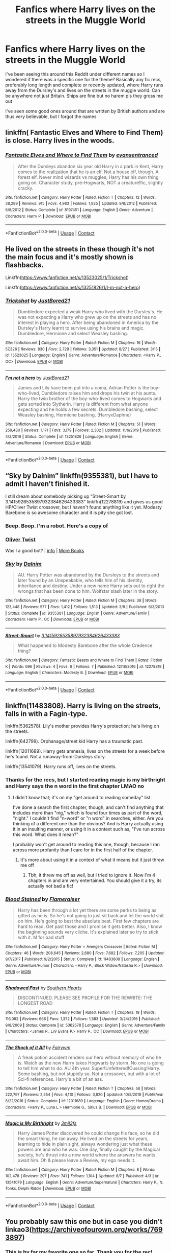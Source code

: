 #+TITLE: Fanfics where Harry lives on the streets in the Muggle World

* Fanfics where Harry lives on the streets in the Muggle World
:PROPERTIES:
:Author: Yavanni
:Score: 15
:DateUnix: 1603398622.0
:DateShort: 2020-Oct-23
:FlairText: Request
:END:
I've been seeing this around this Reddit under different names so I wondered if there was a specific one for the theme? Basically any fic recs, preferably long length and complete or recently updated, where Harry runs away from the Dursley's and lives on the streets in the muggle world. Can be anywhere not just Britain. Ships are fine but no harem pls they gross me out

I've seen some good ones around that are written by British authors and are thus very believable, but I forgot the names


** linkffn( Fantastic Elves and Where to Find Them) is close. Harry lives in the woods.
:PROPERTIES:
:Author: wizzard-of-time
:Score: 3
:DateUnix: 1603466923.0
:DateShort: 2020-Oct-23
:END:

*** [[https://www.fanfiction.net/s/8197451/1/][*/Fantastic Elves and Where to Find Them/*]] by [[https://www.fanfiction.net/u/651163/evansentranced][/evansentranced/]]

#+begin_quote
  After the Dursleys abandon six year old Harry in a park in Kent, Harry comes to the realization that he is an elf. Not a house elf, though. A forest elf. Never mind wizards vs muggles; Harry has his own thing going on. Character study, pre-Hogwarts, NOT a creature!fic, slightly cracky.
#+end_quote

^{/Site/:} ^{fanfiction.net} ^{*|*} ^{/Category/:} ^{Harry} ^{Potter} ^{*|*} ^{/Rated/:} ^{Fiction} ^{T} ^{*|*} ^{/Chapters/:} ^{12} ^{*|*} ^{/Words/:} ^{38,289} ^{*|*} ^{/Reviews/:} ^{915} ^{*|*} ^{/Favs/:} ^{4,983} ^{*|*} ^{/Follows/:} ^{1,925} ^{*|*} ^{/Updated/:} ^{9/8/2012} ^{*|*} ^{/Published/:} ^{6/8/2012} ^{*|*} ^{/Status/:} ^{Complete} ^{*|*} ^{/id/:} ^{8197451} ^{*|*} ^{/Language/:} ^{English} ^{*|*} ^{/Genre/:} ^{Adventure} ^{*|*} ^{/Characters/:} ^{Harry} ^{P.} ^{*|*} ^{/Download/:} ^{[[http://www.ff2ebook.com/old/ffn-bot/index.php?id=8197451&source=ff&filetype=epub][EPUB]]} ^{or} ^{[[http://www.ff2ebook.com/old/ffn-bot/index.php?id=8197451&source=ff&filetype=mobi][MOBI]]}

--------------

*FanfictionBot*^{2.0.0-beta} | [[https://github.com/FanfictionBot/reddit-ffn-bot/wiki/Usage][Usage]] | [[https://www.reddit.com/message/compose?to=tusing][Contact]]
:PROPERTIES:
:Author: FanfictionBot
:Score: 2
:DateUnix: 1603466950.0
:DateShort: 2020-Oct-23
:END:


** He lived on the streets in these though it's not the main focus and it's mostly shown is flashbacks.

Linkffn([[https://www.fanfiction.net/s/13523025/1/Trickshot]])

Linkffn([[https://www.fanfiction.net/s/13251826/1/I-m-not-a-hero]])
:PROPERTIES:
:Author: We_Are_Venom_99
:Score: 2
:DateUnix: 1603407017.0
:DateShort: 2020-Oct-23
:END:

*** [[https://www.fanfiction.net/s/13523025/1/][*/Trickshot/*]] by [[https://www.fanfiction.net/u/11649002/JustBored21][/JustBored21/]]

#+begin_quote
  Dumbledore expected a weak Harry who lived with the Dursley's. He was not expecting a Harry who grew up on the streets and has no interest in playing a hero. After being abandoned in America by the Dursley's Harry learnt to survive using his brains and magic. Dumbledore, Hermione and select Weasley bashing.
#+end_quote

^{/Site/:} ^{fanfiction.net} ^{*|*} ^{/Category/:} ^{Harry} ^{Potter} ^{*|*} ^{/Rated/:} ^{Fiction} ^{M} ^{*|*} ^{/Chapters/:} ^{16} ^{*|*} ^{/Words/:} ^{57,326} ^{*|*} ^{/Reviews/:} ^{830} ^{*|*} ^{/Favs/:} ^{2,729} ^{*|*} ^{/Follows/:} ^{3,351} ^{*|*} ^{/Updated/:} ^{8/27} ^{*|*} ^{/Published/:} ^{3/15} ^{*|*} ^{/id/:} ^{13523025} ^{*|*} ^{/Language/:} ^{English} ^{*|*} ^{/Genre/:} ^{Adventure/Romance} ^{*|*} ^{/Characters/:} ^{<Harry} ^{P.,} ^{OC>} ^{*|*} ^{/Download/:} ^{[[http://www.ff2ebook.com/old/ffn-bot/index.php?id=13523025&source=ff&filetype=epub][EPUB]]} ^{or} ^{[[http://www.ff2ebook.com/old/ffn-bot/index.php?id=13523025&source=ff&filetype=mobi][MOBI]]}

--------------

[[https://www.fanfiction.net/s/13251826/1/][*/I'm not a hero/*]] by [[https://www.fanfiction.net/u/11649002/JustBored21][/JustBored21/]]

#+begin_quote
  James and Lily have been put into a coma, Adrian Potter is the boy-who-lived, Dumbledore raises him and drops his twin at his aunts. Harry the twin brother of the boy-who-lived comes to Hogwarts and gets sorted into Slytherin. Harry is different from what anyone expecting and he holds a few secrets. Dumbledore bashing, select Weasley bashing, Hermione bashing. (HarryxDaphne)
#+end_quote

^{/Site/:} ^{fanfiction.net} ^{*|*} ^{/Category/:} ^{Harry} ^{Potter} ^{*|*} ^{/Rated/:} ^{Fiction} ^{M} ^{*|*} ^{/Chapters/:} ^{51} ^{*|*} ^{/Words/:} ^{259,480} ^{*|*} ^{/Reviews/:} ^{1,171} ^{*|*} ^{/Favs/:} ^{3,179} ^{*|*} ^{/Follows/:} ^{2,302} ^{*|*} ^{/Updated/:} ^{11/6/2019} ^{*|*} ^{/Published/:} ^{4/3/2019} ^{*|*} ^{/Status/:} ^{Complete} ^{*|*} ^{/id/:} ^{13251826} ^{*|*} ^{/Language/:} ^{English} ^{*|*} ^{/Genre/:} ^{Adventure/Romance} ^{*|*} ^{/Download/:} ^{[[http://www.ff2ebook.com/old/ffn-bot/index.php?id=13251826&source=ff&filetype=epub][EPUB]]} ^{or} ^{[[http://www.ff2ebook.com/old/ffn-bot/index.php?id=13251826&source=ff&filetype=mobi][MOBI]]}

--------------

*FanfictionBot*^{2.0.0-beta} | [[https://github.com/FanfictionBot/reddit-ffn-bot/wiki/Usage][Usage]] | [[https://www.reddit.com/message/compose?to=tusing][Contact]]
:PROPERTIES:
:Author: FanfictionBot
:Score: 2
:DateUnix: 1603407048.0
:DateShort: 2020-Oct-23
:END:


** “Sky by Dalnim” linkffn(9355381), but I have to admit I haven't finished it.

I still dream about somebody picking up “Street-Smart by 3.1415926535897932384626433383” linkffn(12278819) and gives us good HP/Oliver Twist crossover, but I haven't found anything like it yet. Modesty Barebone is so awesome character and it is pity she got lost.
:PROPERTIES:
:Author: ceplma
:Score: 2
:DateUnix: 1603442465.0
:DateShort: 2020-Oct-23
:END:

*** Beep. Boop. I'm a robot. Here's a copy of

*** [[https://snewd.com/ebooks/oliver-twist/][Oliver Twist]]
    :PROPERTIES:
    :CUSTOM_ID: oliver-twist
    :END:
Was I a good bot? | [[https://www.reddit.com/user/Reddit-Book-Bot/][info]] | [[https://old.reddit.com/user/Reddit-Book-Bot/comments/i15x1d/full_list_of_books_and_commands/][More Books]]
:PROPERTIES:
:Author: Reddit-Book-Bot
:Score: 2
:DateUnix: 1603442476.0
:DateShort: 2020-Oct-23
:END:


*** [[https://www.fanfiction.net/s/9355381/1/][*/Sky/*]] by [[https://www.fanfiction.net/u/4042709/Dalnim][/Dalnim/]]

#+begin_quote
  AU. Harry Potter was abandoned by the Dursleys to the streets and later found by an Unspeakable, who tells him of his identity, inheritance and destiny. Under a new name Harry sets out to right the wrongs that has been done to him. Wolfstar slash later in the story.
#+end_quote

^{/Site/:} ^{fanfiction.net} ^{*|*} ^{/Category/:} ^{Harry} ^{Potter} ^{*|*} ^{/Rated/:} ^{Fiction} ^{M} ^{*|*} ^{/Chapters/:} ^{38} ^{*|*} ^{/Words/:} ^{123,448} ^{*|*} ^{/Reviews/:} ^{577} ^{*|*} ^{/Favs/:} ^{1,412} ^{*|*} ^{/Follows/:} ^{1,513} ^{*|*} ^{/Updated/:} ^{3/8} ^{*|*} ^{/Published/:} ^{6/3/2013} ^{*|*} ^{/Status/:} ^{Complete} ^{*|*} ^{/id/:} ^{9355381} ^{*|*} ^{/Language/:} ^{English} ^{*|*} ^{/Genre/:} ^{Adventure/Family} ^{*|*} ^{/Characters/:} ^{Harry} ^{P.,} ^{OC} ^{*|*} ^{/Download/:} ^{[[http://www.ff2ebook.com/old/ffn-bot/index.php?id=9355381&source=ff&filetype=epub][EPUB]]} ^{or} ^{[[http://www.ff2ebook.com/old/ffn-bot/index.php?id=9355381&source=ff&filetype=mobi][MOBI]]}

--------------

[[https://www.fanfiction.net/s/12278819/1/][*/Street-Smart/*]] by [[https://www.fanfiction.net/u/6770238/3-1415926535897932384626433383][/3.1415926535897932384626433383/]]

#+begin_quote
  What happened to Modesty Barebone after the whole Credence thing?
#+end_quote

^{/Site/:} ^{fanfiction.net} ^{*|*} ^{/Category/:} ^{Fantastic} ^{Beasts} ^{and} ^{Where} ^{to} ^{Find} ^{Them} ^{*|*} ^{/Rated/:} ^{Fiction} ^{K} ^{*|*} ^{/Words/:} ^{696} ^{*|*} ^{/Reviews/:} ^{4} ^{*|*} ^{/Favs/:} ^{6} ^{*|*} ^{/Follows/:} ^{7} ^{*|*} ^{/Published/:} ^{12/18/2016} ^{*|*} ^{/id/:} ^{12278819} ^{*|*} ^{/Language/:} ^{English} ^{*|*} ^{/Characters/:} ^{Modesty} ^{B.} ^{*|*} ^{/Download/:} ^{[[http://www.ff2ebook.com/old/ffn-bot/index.php?id=12278819&source=ff&filetype=epub][EPUB]]} ^{or} ^{[[http://www.ff2ebook.com/old/ffn-bot/index.php?id=12278819&source=ff&filetype=mobi][MOBI]]}

--------------

*FanfictionBot*^{2.0.0-beta} | [[https://github.com/FanfictionBot/reddit-ffn-bot/wiki/Usage][Usage]] | [[https://www.reddit.com/message/compose?to=tusing][Contact]]
:PROPERTIES:
:Author: FanfictionBot
:Score: 2
:DateUnix: 1603442486.0
:DateShort: 2020-Oct-23
:END:


** linkffn(11483808). Harry is living on the streets, falls in with a Fagin-type.

linkffn(5362578). Lily's mother provides Harry's protection; he's living on the streets.

linkffn(642799). Orphanage/street kid Harry has a traumatic past.

linkffn(12011689). Harry gets amnesia, lives on the streets for a week before he's found. Not a runaway-from-Dursleys story.

linkffn(13541079). Harry runs off, lives on the streets.
:PROPERTIES:
:Author: steve_wheeler
:Score: 2
:DateUnix: 1603482823.0
:DateShort: 2020-Oct-23
:END:

*** Thanks for the recs, but I started reading magic is my birthright and Harry says the n word in the first chapter LMAO no
:PROPERTIES:
:Author: Yavanni
:Score: 2
:DateUnix: 1603507346.0
:DateShort: 2020-Oct-24
:END:

**** I didn't know that; it's on my "get around to reading someday" list.

I've done a search the first chapter, though, and can't find anything that includes more than "nig," which is found four times as part of the word, "night." I couldn't find "n-word" or "n word" in searches, either. Are you thinking of a different one than the obvious? And is Harry actually using it in an insulting manner, or using it in a context such as, "I've run across this word. What does it mean?"

I probably won't get around to reading this one, though, because I ran across more profanity than I care for in the first half of the chapter.
:PROPERTIES:
:Author: steve_wheeler
:Score: 2
:DateUnix: 1603522454.0
:DateShort: 2020-Oct-24
:END:

***** It's more about using it in a context of what it means but it just threw me off
:PROPERTIES:
:Author: Yavanni
:Score: 1
:DateUnix: 1603559995.0
:DateShort: 2020-Oct-24
:END:

****** Tbh, it threw me off as well, but I tried to ignore it. Now I'm 4 chapters in and am very entertained. You should give it a try, its actually not bad a fic!
:PROPERTIES:
:Author: Mezredhas
:Score: 2
:DateUnix: 1604454154.0
:DateShort: 2020-Nov-04
:END:


*** [[https://www.fanfiction.net/s/11483808/1/][*/Blood Stained/*]] by [[https://www.fanfiction.net/u/2591156/Flameraiser][/Flameraiser/]]

#+begin_quote
  Harry has been through a lot yet there are some perks to being as gifted as he is. So he's not going to just sit back and let the world shit on him. He's going to best the absolute best. First few chapters are hard to read. Get past those and I promise it gets better. Also, I know the beginning sounds very cliche. It's explained later so try to stick with it. M for bad stuff
#+end_quote

^{/Site/:} ^{fanfiction.net} ^{*|*} ^{/Category/:} ^{Harry} ^{Potter} ^{+} ^{Avengers} ^{Crossover} ^{*|*} ^{/Rated/:} ^{Fiction} ^{M} ^{*|*} ^{/Chapters/:} ^{46} ^{*|*} ^{/Words/:} ^{208,645} ^{*|*} ^{/Reviews/:} ^{2,680} ^{*|*} ^{/Favs/:} ^{7,682} ^{*|*} ^{/Follows/:} ^{7,205} ^{*|*} ^{/Updated/:} ^{9/7/2017} ^{*|*} ^{/Published/:} ^{9/2/2015} ^{*|*} ^{/Status/:} ^{Complete} ^{*|*} ^{/id/:} ^{11483808} ^{*|*} ^{/Language/:} ^{English} ^{*|*} ^{/Genre/:} ^{Adventure/Humor} ^{*|*} ^{/Characters/:} ^{<Harry} ^{P.,} ^{Black} ^{Widow/Natasha} ^{R.>} ^{*|*} ^{/Download/:} ^{[[http://www.ff2ebook.com/old/ffn-bot/index.php?id=11483808&source=ff&filetype=epub][EPUB]]} ^{or} ^{[[http://www.ff2ebook.com/old/ffn-bot/index.php?id=11483808&source=ff&filetype=mobi][MOBI]]}

--------------

[[https://www.fanfiction.net/s/5362578/1/][*/Shadowed Past/*]] by [[https://www.fanfiction.net/u/1926836/Southern-Hearts][/Southern Hearts/]]

#+begin_quote
  DISCONTINUED. PLEASE SEE PROFILE FOR THE REWRITE: THE LONGEST ROAD
#+end_quote

^{/Site/:} ^{fanfiction.net} ^{*|*} ^{/Category/:} ^{Harry} ^{Potter} ^{*|*} ^{/Rated/:} ^{Fiction} ^{T} ^{*|*} ^{/Chapters/:} ^{18} ^{*|*} ^{/Words/:} ^{116,062} ^{*|*} ^{/Reviews/:} ^{666} ^{*|*} ^{/Favs/:} ^{1,372} ^{*|*} ^{/Follows/:} ^{1,583} ^{*|*} ^{/Updated/:} ^{3/24/2016} ^{*|*} ^{/Published/:} ^{9/8/2009} ^{*|*} ^{/Status/:} ^{Complete} ^{*|*} ^{/id/:} ^{5362578} ^{*|*} ^{/Language/:} ^{English} ^{*|*} ^{/Genre/:} ^{Adventure/Family} ^{*|*} ^{/Characters/:} ^{<James} ^{P.,} ^{Lily} ^{Evans} ^{P.>} ^{Harry} ^{P.,} ^{OC} ^{*|*} ^{/Download/:} ^{[[http://www.ff2ebook.com/old/ffn-bot/index.php?id=5362578&source=ff&filetype=epub][EPUB]]} ^{or} ^{[[http://www.ff2ebook.com/old/ffn-bot/index.php?id=5362578&source=ff&filetype=mobi][MOBI]]}

--------------

[[https://www.fanfiction.net/s/12011689/1/][*/The Shock of it All/*]] by [[https://www.fanfiction.net/u/972483/Fairywm][/Fairywm/]]

#+begin_quote
  A freak potion accident renders our hero without memory of who he is. Watch as the new Harry takes Hogwarts by storm. No one is going to tell him what to do. AU 4th year. Super!Unfettered!Cussing!Harry. Some bashing, but not stupidly so. Not a crossover, but with a lot of Sci-fi references. Harry's a bit of an ass.
#+end_quote

^{/Site/:} ^{fanfiction.net} ^{*|*} ^{/Category/:} ^{Harry} ^{Potter} ^{*|*} ^{/Rated/:} ^{Fiction} ^{T} ^{*|*} ^{/Chapters/:} ^{58} ^{*|*} ^{/Words/:} ^{222,797} ^{*|*} ^{/Reviews/:} ^{2,554} ^{*|*} ^{/Favs/:} ^{4,110} ^{*|*} ^{/Follows/:} ^{3,820} ^{*|*} ^{/Updated/:} ^{10/5/2018} ^{*|*} ^{/Published/:} ^{6/22/2016} ^{*|*} ^{/Status/:} ^{Complete} ^{*|*} ^{/id/:} ^{12011689} ^{*|*} ^{/Language/:} ^{English} ^{*|*} ^{/Genre/:} ^{Humor/Drama} ^{*|*} ^{/Characters/:} ^{<Harry} ^{P.,} ^{Luna} ^{L.>} ^{Hermione} ^{G.,} ^{Sirius} ^{B.} ^{*|*} ^{/Download/:} ^{[[http://www.ff2ebook.com/old/ffn-bot/index.php?id=12011689&source=ff&filetype=epub][EPUB]]} ^{or} ^{[[http://www.ff2ebook.com/old/ffn-bot/index.php?id=12011689&source=ff&filetype=mobi][MOBI]]}

--------------

[[https://www.fanfiction.net/s/13541079/1/][*/Magic is My Birthright/*]] by [[https://www.fanfiction.net/u/6254067/3mil3fs][/3mil3fs/]]

#+begin_quote
  Harry James Potter discovered he could change his face, so he did the smart thing, he ran away. He lived on the streets for years, learning to hide in plain sight, always wondering just what these powers are and who he was. One day, finally caught by the Magical society, he's thrust into a new world where the answers he wants await him. Oh & please leave a Review, my ego needs it.
#+end_quote

^{/Site/:} ^{fanfiction.net} ^{*|*} ^{/Category/:} ^{Harry} ^{Potter} ^{*|*} ^{/Rated/:} ^{Fiction} ^{M} ^{*|*} ^{/Chapters/:} ^{8} ^{*|*} ^{/Words/:} ^{102,478} ^{*|*} ^{/Reviews/:} ^{297} ^{*|*} ^{/Favs/:} ^{741} ^{*|*} ^{/Follows/:} ^{1,104} ^{*|*} ^{/Updated/:} ^{8/7} ^{*|*} ^{/Published/:} ^{4/3} ^{*|*} ^{/id/:} ^{13541079} ^{*|*} ^{/Language/:} ^{English} ^{*|*} ^{/Genre/:} ^{Adventure/Supernatural} ^{*|*} ^{/Characters/:} ^{Harry} ^{P.,} ^{N.} ^{Tonks,} ^{Delphi} ^{Riddle} ^{*|*} ^{/Download/:} ^{[[http://www.ff2ebook.com/old/ffn-bot/index.php?id=13541079&source=ff&filetype=epub][EPUB]]} ^{or} ^{[[http://www.ff2ebook.com/old/ffn-bot/index.php?id=13541079&source=ff&filetype=mobi][MOBI]]}

--------------

*FanfictionBot*^{2.0.0-beta} | [[https://github.com/FanfictionBot/reddit-ffn-bot/wiki/Usage][Usage]] | [[https://www.reddit.com/message/compose?to=tusing][Contact]]
:PROPERTIES:
:Author: FanfictionBot
:Score: 1
:DateUnix: 1603482855.0
:DateShort: 2020-Oct-23
:END:


** You probably saw this one but in case you didn't linkao3([[https://archiveofourown.org/works/7693897]])
:PROPERTIES:
:Author: ThoraIolantheZabini
:Score: 2
:DateUnix: 1603542883.0
:DateShort: 2020-Oct-24
:END:

*** This is by far my favorite one so far. Thank you for the rec!
:PROPERTIES:
:Author: Yavanni
:Score: 2
:DateUnix: 1603563267.0
:DateShort: 2020-Oct-24
:END:

**** You're welcome! Happy to help!
:PROPERTIES:
:Author: ThoraIolantheZabini
:Score: 2
:DateUnix: 1603563532.0
:DateShort: 2020-Oct-24
:END:


*** [[https://archiveofourown.org/works/7693897][*/Life skills outside the curriculum/*]] by [[https://www.archiveofourown.org/users/Endrina/pseuds/Endrina][/Endrina/]]

#+begin_quote
  It was "Witch Weekly", of all people and organizations, the first to notice and comment on The Boy Who Lived's absence from the ranks of first years at Hogwarts. The magazine went on to elucubrate that the young hero was studying at a foreign school, possibly Beauxbatons or Holzschuhkäse.
#+end_quote

^{/Site/:} ^{Archive} ^{of} ^{Our} ^{Own} ^{*|*} ^{/Fandom/:} ^{Harry} ^{Potter} ^{-} ^{J.} ^{K.} ^{Rowling} ^{*|*} ^{/Published/:} ^{2016-08-06} ^{*|*} ^{/Completed/:} ^{2016-09-17} ^{*|*} ^{/Words/:} ^{66238} ^{*|*} ^{/Chapters/:} ^{11/11} ^{*|*} ^{/Comments/:} ^{1423} ^{*|*} ^{/Kudos/:} ^{6193} ^{*|*} ^{/Bookmarks/:} ^{2223} ^{*|*} ^{/Hits/:} ^{64027} ^{*|*} ^{/ID/:} ^{7693897} ^{*|*} ^{/Download/:} ^{[[https://archiveofourown.org/downloads/7693897/Life%20skills%20outside%20the.epub?updated_at=1601327758][EPUB]]} ^{or} ^{[[https://archiveofourown.org/downloads/7693897/Life%20skills%20outside%20the.mobi?updated_at=1601327758][MOBI]]}

--------------

*FanfictionBot*^{2.0.0-beta} | [[https://github.com/FanfictionBot/reddit-ffn-bot/wiki/Usage][Usage]] | [[https://www.reddit.com/message/compose?to=tusing][Contact]]
:PROPERTIES:
:Author: FanfictionBot
:Score: 1
:DateUnix: 1603542900.0
:DateShort: 2020-Oct-24
:END:
